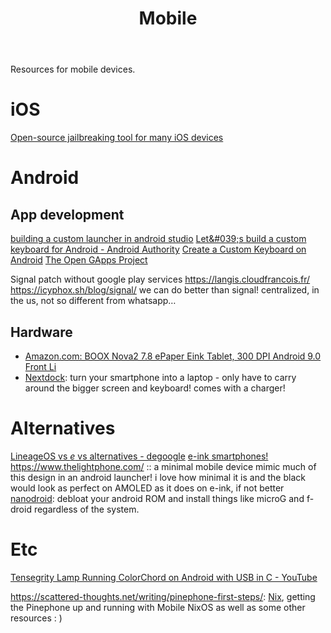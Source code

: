 #+TITLE: Mobile

Resources for mobile devices.


* iOS
[[https://github.com/a1exdandy/ipwndfu-haywire][Open-source jailbreaking tool for many iOS devices]]
* Android
** App development
[[https://www.androidauthority.com/make-a-custom-android-launcher-837342-837342/][building a custom launcher in android studio]]
[[https://www.androidauthority.com/lets-build-custom-keyboard-android-832362/][Let&#039;s build a custom keyboard for Android - Android Authority]]
[[https://code.tutsplus.com/tutorials/create-a-custom-keyboard-on-android--cms-22615][Create a Custom Keyboard on Android]]
[[https://opengapps.org/][The Open GApps Project]]

Signal patch without google play services https://langis.cloudfrancois.fr/
https://icyphox.sh/blog/signal/ we can do better than signal! centralized, in the us, not so different from whatsapp...
** Hardware
- [[https://www.amazon.com/BOOX-Nova2-ePaper-Android-Reader/dp/B085NQV3NF/ref=sr_1_3?dchild=1&amp;keywords=eink+tablet&amp;qid=1594099132&amp;sr=8-3][Amazon.com: BOOX Nova2 7.8 ePaper Eink Tablet, 300 DPI Android 9.0 Front Li]]
- [[https://nexdock.com/][Nextdock]]: turn your smartphone into a laptop - only have to carry around the bigger screen and keyboard! comes with a charger!
* Alternatives
[[https://www.reddit.com/r/degoogle/comments/gu2kk9/lineageos_vs_e_vs_alternatives/][LineageOS vs /e/ vs alternatives - degoogle]]
[[https://goodereader.com/blog/reviews/hisense-a5-e-ink-smartphone-review][e-ink smartphones!]]
https://www.thelightphone.com/ :: a minimal mobile device
mimic much of this design in an android launcher! i love how minimal it is and the black would look as perfect on AMOLED as it does on e-ink, if not better
[[https://nanolx.org/nanolx/nanodroid][nanodroid]]: debloat your android ROM and install things like microG and f-droid regardless of the system.
* Etc

[[https://m.youtube.com/watch?v=Y3O6m3otNO0][Tensegrity Lamp Running ColorChord on Android with USB in C - YouTube]]

https://scattered-thoughts.net/writing/pinephone-first-steps/:
[[file:nix.org][Nix]], getting the Pinephone up and running with Mobile NixOS as well as some other resources : )
